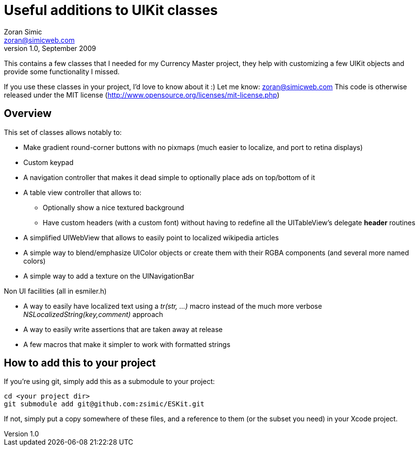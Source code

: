 Useful additions to UIKit classes
=================================
Zoran Simic <zoran@simicweb.com>
v1.0, September 2009

This contains a few classes that I needed for my Currency Master project, they help with customizing a few UIKit objects and provide some functionality I missed.

If you use these classes in your project, I'd love to know about it :) Let me know: zoran@simicweb.com
This code is otherwise released under the MIT license (http://www.opensource.org/licenses/mit-license.php)

Overview
--------
This set of classes allows notably to:

* Make gradient round-corner buttons with no pixmaps (much easier to localize, and port to retina displays)
* Custom keypad
* A navigation controller that makes it dead simple to optionally place ads on top/bottom of it
* A table view controller that allows to:
** Optionally show a nice textured background
** Have custom headers (with a custom font) without having to redefine all the UITableView's delegate *header* routines
* A simplified UIWebView that allows to easily point to localized wikipedia articles
* A simple way to blend/emphasize UIColor objects or create them with their RGBA components (and several more named colors)
* A simple way to add a texture on the UINavigationBar

Non UI facilities (all in esmiler.h)

* A way to easily have localized text using a 'tr(str, ...)' macro instead of the much more verbose 'NSLocalizedString(key,comment)' approach
* A way to easily write assertions that are taken away at release
* A few macros that make it simpler to work with formatted strings

How to add this to your project
-------------------------------
If you're using git, simply add this as a submodule to your project:

--------------------------------------
cd <your project dir>
git submodule add git@github.com:zsimic/ESKit.git
--------------------------------------

If not, simply put a copy somewhere of these files, and a reference to them (or the subset you need) in your Xcode project.
